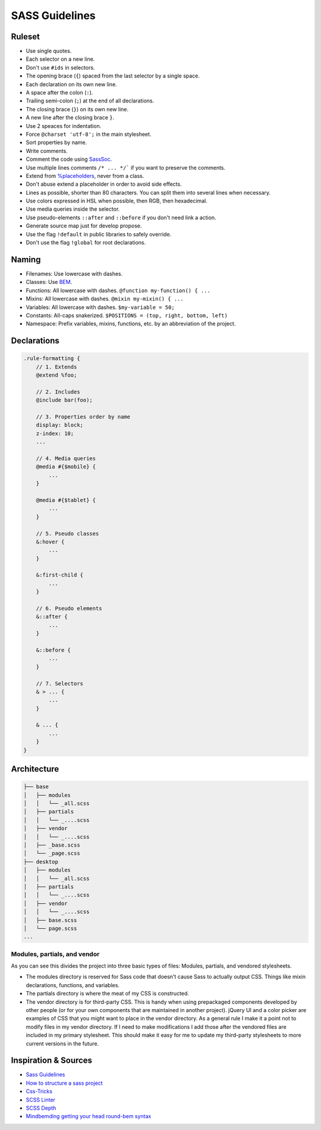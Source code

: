 SASS Guidelines
---------------

Ruleset
=======

* Use single quotes.
* Each selector on a new line.
* Don't use ``#ids`` in selectors.
* The opening brace (``{``) spaced from the last selector by a single space.
* Each declaration on its own new line.
* A space after the colon (``:``).
* Trailing semi-colon (``;``) at the end of all declarations.
* The closing brace (``}``) on its own new line.
* A new line after the closing brace ``}``.
* Use 2 speaces for indentation.
* Force ``@charset 'utf-8';`` in the main stylesheet.
* Sort properties by name.
* Write comments.
* Comment the code using `SassSoc <http://sassdoc.com/>`__.
* Use multiple lines comments ``/* ... */``` if you want to preserve the comments.
* Extend from `%placeholders <http://blog.teamtreehouse.com/extending-placeholder-selectors-with-sass/>`__, never from a class.
* Don't abuse extend a placeholder in order to avoid side effects.
* Lines as possible, shorter than 80 characters. You can split them into several lines when necessary.
* Use colors expressed in HSL when possible, then RGB, then hexadecimal.
* Use media queries inside the selector.
* Use pseudo-elements ``::after`` and ``::before`` if you don't need link a action.
* Generate source map just for develop propose.
* Use the flag ``!default`` in public libraries to safely override.
* Don't use the flag ``!global`` for root declarations.

Naming
======

* Filenames: Use lowercase with dashes.
* Classes: Use `BEM <http://getbem.com/naming/>`__.
* Functions: All lowercase with dashes. ``@function my-function() { ...``
* Mixins: All lowercase with dashes. ``@mixin my-mixin() { ...``
* Variables: All lowercase with dashes. ``$my-variable = 50;``
* Constants: All-caps snakerized. ``$POSITIONS = (top, right, bottom, left)``
* Namespace: Prefix variables, mixins, functions, etc. by an abbreviation of the project.


Declarations
============

.. code:: scss

    .rule-formatting {
        // 1. Extends
        @extend %foo;

        // 2. Includes
        @include bar(foo);

        // 3. Properties order by name
        display: block;
        z-index: 10;
        ...

        // 4. Media queries
        @media #{$mobile} {
            ...
        }

        @media #{$tablet} {
            ...
        }

        // 5. Pseudo classes
        &:hover {
            ...
        }

        &:first-child {
            ...
        }

        // 6. Pseudo elements
        &::after {
            ...
        }

        &::before {
            ...
        }

        // 7. Selectors
        & > ... {
            ...
        }

        & ... {
            ...
        }
    }


Architecture
============

.. code:: text

    ├── base
    │   ├── modules
    │   │   └── _all.scss
    │   ├── partials
    │   │   └── _....scss
    │   ├── vendor
    │   │   └── _....scss
    │   ├── _base.scss
    │   └── _page.scss
    ├── desktop
    │   ├── modules
    │   │   └── _all.scss
    │   ├── partials
    │   │   └── _....scss
    │   ├── vendor
    │   │   └── _....scss
    │   ├── base.scss
    │   └── page.scss
    ...

Modules, partials, and vendor
^^^^^^^^^^^^^^^^^^^^^^^^^^^^^

As you can see this divides the project into three basic types of files:
Modules, partials, and vendored stylesheets.

* The modules directory is reserved for Sass code that doesn't cause Sass to
  actually output CSS. Things like mixin declarations, functions, and variables.
* The partials directory is where the meat of my CSS is constructed.
* The vendor directory is for third-party CSS. This is handy when using
  prepackaged components developed by other people (or for your own components that are maintained in another project). jQuery UI and a color picker are examples of CSS that you might want to place in the vendor directory. As a general rule I make it a point not to modify files in my vendor directory. If I need to make modifications I add those after the vendored files are included in my primary stylesheet. This should make it easy for me to update my third-party stylesheets to more current versions in the future.



Inspiration & Sources
=====================

* `Sass Guidelines <https://sass-guidelin.es>`__
* `How to structure a sass project <http://thesassway.com/beginner/how-to-structure-a-sass-project>`__
* `Css-Tricks <https://css-tricks.com/sass-style-guide/>`__
* `SCSS Linter <https://github.com/brigade/scss-lint>`__
* `SCSS Depth <https://smacss.com/book/applicability>`__
* `Mindbemding getting your head round-bem syntax <http://csswizardry.com/2013/01/mindbemding-getting-your-head-round-bem-syntax/>`__
